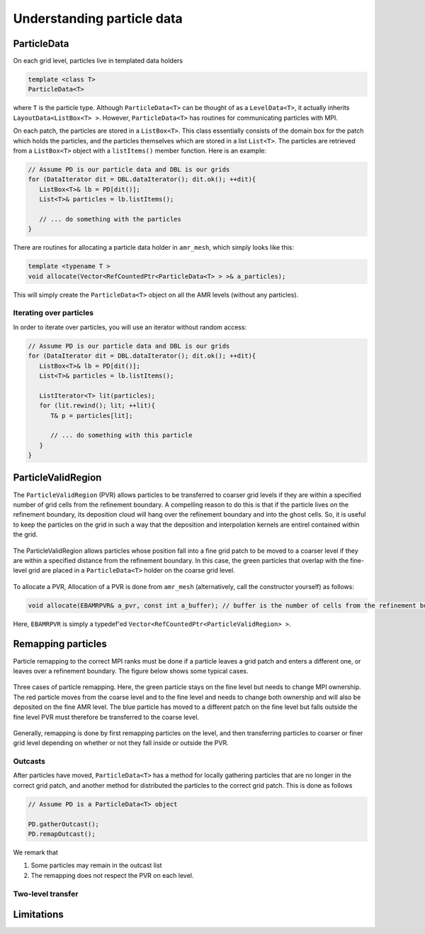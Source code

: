.. _Chap:ParticleData:

Understanding particle data
===========================

ParticleData
------------

On each grid level, particles live in templated data holders

.. code-block:: c++

   template <class T>
   ParticleData<T>

where ``T`` is the particle type.
Although ``ParticleData<T>`` can be thought of as a ``LevelData<T>``, it actually inherits ``LayoutData<ListBox<T> >``.
However, ``ParticleData<T>`` has routines for communicating particles with MPI.

On each patch, the particles are stored in a ``ListBox<T>``.
This class essentially consists of the domain box for the patch which holds the particles, and the particles themselves which are stored in a list ``List<T>``.
The particles are retrieved from a ``ListBox<T>`` object with a ``listItems()`` member function.
Here is an example:

.. code-block:: c++

   // Assume PD is our particle data and DBL is our grids
   for (DataIterator dit = DBL.dataIterator(); dit.ok(); ++dit){
      ListBox<T>& lb = PD[dit()];
      List<T>& particles = lb.listItems();

      // ... do something with the particles
   }

There are routines for allocating a particle data holder in ``amr_mesh``, which simply looks like this:

.. code-block:: c++
		
   template <typename T >
   void allocate(Vector<RefCountedPtr<ParticleData<T> > >& a_particles);

This will simply create the ``ParticleData<T>`` object on all the AMR levels (without any particles). 

Iterating over particles
________________________

In order to iterate over particles, you will use an iterator without random access:

.. code-block:: c++

   // Assume PD is our particle data and DBL is our grids
   for (DataIterator dit = DBL.dataIterator(); dit.ok(); ++dit){
      ListBox<T>& lb = PD[dit()];
      List<T>& particles = lb.listItems();

      ListIterator<T> lit(particles);
      for (lit.rewind(); lit; ++lit){
         T& p = particles[lit];

	 // ... do something with this particle
      }
   }


ParticleValidRegion
-------------------

The ``ParticleValidRegion`` (PVR) allows particles to be transferred to coarser grid levels if they are within a specified number of grid cells from the refinement boundary.
A compelling reason to do this is that if the particle lives on the refinement boundary, its deposition cloud will hang over the refinement boundary and into the ghost cells.
So, it is useful to keep the particles on the grid in such a way that the deposition and interpolation kernels are entirel contained within the grid.

.. figure:: figures/pvr.png
   :width: 480px
   :align: center

   The ParticleValidRegion allows particles whose position fall into a fine grid patch to be moved to a coarser level if they are within a specified distance from the refinement boundary. In this case, the green particles that overlap with the fine-level grid are placed in a ``ParticleData<T>`` holder on the coarse grid level.

To allocate a PVR,
Allocation of a PVR is done from ``amr_mesh`` (alternatively, call the constructor yourself) as follows:

.. code-block:: c++

   void allocate(EBAMRPVR& a_pvr, const int a_buffer); // buffer is the number of cells from the refinement boundary

Here, ``EBAMRPVR`` is simply a typedef'ed ``Vector<RefCountedPtr<ParticleValidRegion> >``. 

Remapping particles
-------------------

Particle remapping to the correct MPI ranks must be done if a particle leaves a grid patch and enters a different one, or leaves over a refinement boundary.
The figure below shows some typical cases.


.. figure:: figures/outcast.png
   :width: 480px
   :align: center

   Three cases of particle remapping. Here, the green particle stays on the fine level but needs to change MPI ownership.
   The red particle moves from the coarse level and to the fine level and needs to change both ownership and will also be deposited on the fine AMR level.
   The blue particle has moved to a different patch on the fine level but falls outside the fine level PVR must therefore be transferred to the coarse level.

Generally, remapping is done by first remapping particles on the level, and then transferring particles to coarser or finer grid level depending on whether or not they fall inside or outside the PVR.    

Outcasts
________

After particles have moved, ``ParticleData<T>`` has a method for locally gathering particles that are no longer in the correct grid patch, and another method for distributed the particles to the correct grid patch.
This is done as follows

.. code-block:: c++

   // Assume PD is a ParticleData<T> object

   PD.gatherOutcast();
   PD.remapOutcast();

We remark that

1. Some particles may remain in the outcast list
2. The remapping does not respect the PVR on each level.

Two-level transfer
__________________



Limitations
-----------
